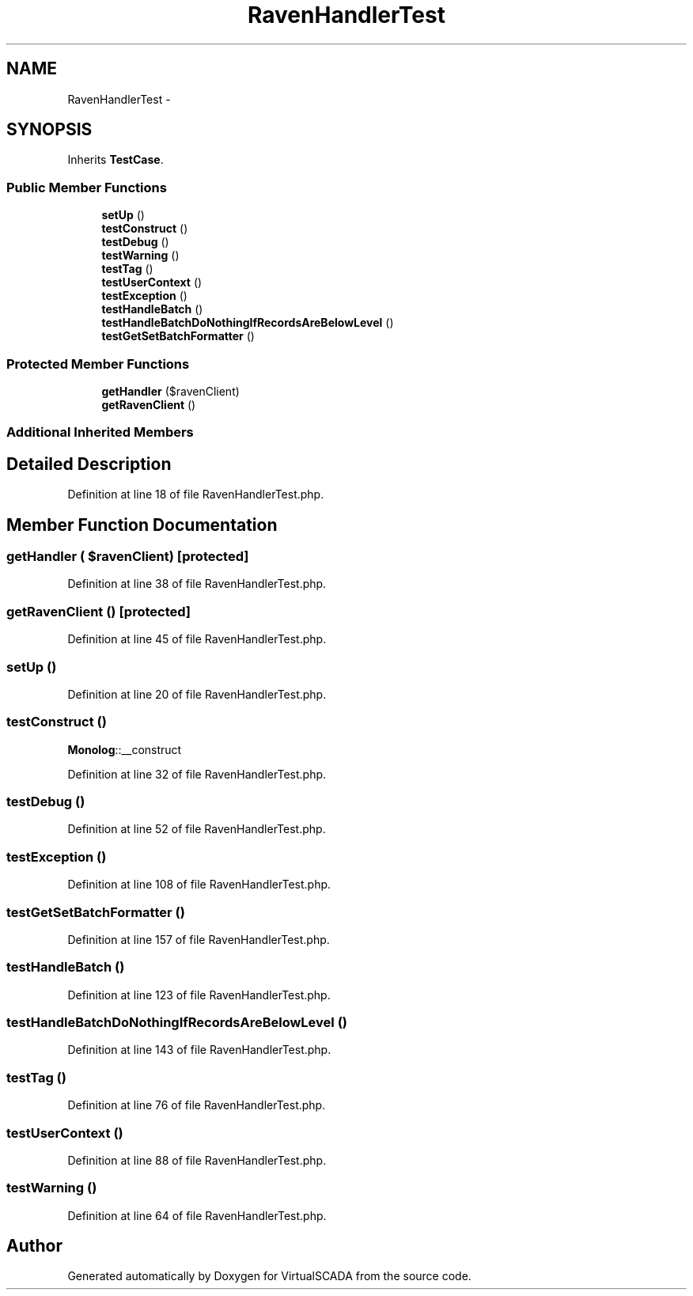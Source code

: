 .TH "RavenHandlerTest" 3 "Tue Apr 14 2015" "Version 1.0" "VirtualSCADA" \" -*- nroff -*-
.ad l
.nh
.SH NAME
RavenHandlerTest \- 
.SH SYNOPSIS
.br
.PP
.PP
Inherits \fBTestCase\fP\&.
.SS "Public Member Functions"

.in +1c
.ti -1c
.RI "\fBsetUp\fP ()"
.br
.ti -1c
.RI "\fBtestConstruct\fP ()"
.br
.ti -1c
.RI "\fBtestDebug\fP ()"
.br
.ti -1c
.RI "\fBtestWarning\fP ()"
.br
.ti -1c
.RI "\fBtestTag\fP ()"
.br
.ti -1c
.RI "\fBtestUserContext\fP ()"
.br
.ti -1c
.RI "\fBtestException\fP ()"
.br
.ti -1c
.RI "\fBtestHandleBatch\fP ()"
.br
.ti -1c
.RI "\fBtestHandleBatchDoNothingIfRecordsAreBelowLevel\fP ()"
.br
.ti -1c
.RI "\fBtestGetSetBatchFormatter\fP ()"
.br
.in -1c
.SS "Protected Member Functions"

.in +1c
.ti -1c
.RI "\fBgetHandler\fP ($ravenClient)"
.br
.ti -1c
.RI "\fBgetRavenClient\fP ()"
.br
.in -1c
.SS "Additional Inherited Members"
.SH "Detailed Description"
.PP 
Definition at line 18 of file RavenHandlerTest\&.php\&.
.SH "Member Function Documentation"
.PP 
.SS "getHandler ( $ravenClient)\fC [protected]\fP"

.PP
Definition at line 38 of file RavenHandlerTest\&.php\&.
.SS "getRavenClient ()\fC [protected]\fP"

.PP
Definition at line 45 of file RavenHandlerTest\&.php\&.
.SS "setUp ()"

.PP
Definition at line 20 of file RavenHandlerTest\&.php\&.
.SS "testConstruct ()"
\fBMonolog\fP::__construct 
.PP
Definition at line 32 of file RavenHandlerTest\&.php\&.
.SS "testDebug ()"

.PP
Definition at line 52 of file RavenHandlerTest\&.php\&.
.SS "testException ()"

.PP
Definition at line 108 of file RavenHandlerTest\&.php\&.
.SS "testGetSetBatchFormatter ()"

.PP
Definition at line 157 of file RavenHandlerTest\&.php\&.
.SS "testHandleBatch ()"

.PP
Definition at line 123 of file RavenHandlerTest\&.php\&.
.SS "testHandleBatchDoNothingIfRecordsAreBelowLevel ()"

.PP
Definition at line 143 of file RavenHandlerTest\&.php\&.
.SS "testTag ()"

.PP
Definition at line 76 of file RavenHandlerTest\&.php\&.
.SS "testUserContext ()"

.PP
Definition at line 88 of file RavenHandlerTest\&.php\&.
.SS "testWarning ()"

.PP
Definition at line 64 of file RavenHandlerTest\&.php\&.

.SH "Author"
.PP 
Generated automatically by Doxygen for VirtualSCADA from the source code\&.
